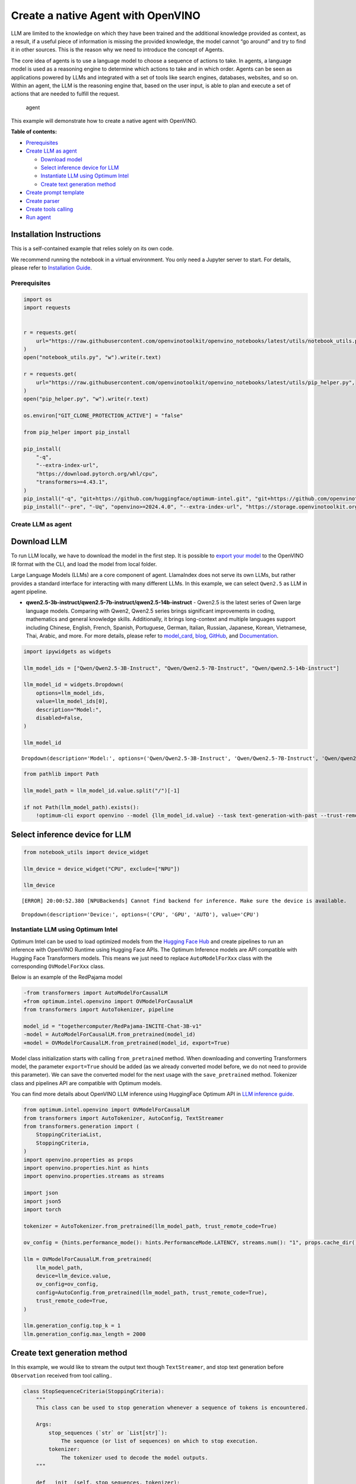 Create a native Agent with OpenVINO
===================================

LLM are limited to the knowledge on which they have been trained and the
additional knowledge provided as context, as a result, if a useful piece
of information is missing the provided knowledge, the model cannot “go
around” and try to find it in other sources. This is the reason why we
need to introduce the concept of Agents.

The core idea of agents is to use a language model to choose a sequence
of actions to take. In agents, a language model is used as a reasoning
engine to determine which actions to take and in which order. Agents can
be seen as applications powered by LLMs and integrated with a set of
tools like search engines, databases, websites, and so on. Within an
agent, the LLM is the reasoning engine that, based on the user input, is
able to plan and execute a set of actions that are needed to fulfill the
request.

.. figure:: https://github.com/openvinotoolkit/openvino_notebooks/assets/91237924/22fa5396-8381-400f-a78f-97e25d57d807
   :alt: agent

   agent

This example will demonstrate how to create a native agent with
OpenVINO.


**Table of contents:**


-  `Prerequisites <#prerequisites>`__
-  `Create LLM as agent <#create-llm-as-agent>`__

   -  `Download model <#select-model>`__
   -  `Select inference device for
      LLM <#select-inference-device-for-llm>`__
   -  `Instantiate LLM using Optimum
      Intel <#instantiate-llm-using-optimum-intel>`__
   -  `Create text generation method <#create-text-generation-method>`__

-  `Create prompt template <#create-prompt-template>`__
-  `Create parser <#create-parers>`__
-  `Create tools calling <#create-tool-calling>`__
-  `Run agent <#run-agent>`__

Installation Instructions
~~~~~~~~~~~~~~~~~~~~~~~~~

This is a self-contained example that relies solely on its own code.

We recommend running the notebook in a virtual environment. You only
need a Jupyter server to start. For details, please refer to
`Installation
Guide <https://github.com/openvinotoolkit/openvino_notebooks/blob/latest/README.md#-installation-guide>`__.

Prerequisites
-------------



.. code:: ipython3

    import os
    import requests


    r = requests.get(
        url="https://raw.githubusercontent.com/openvinotoolkit/openvino_notebooks/latest/utils/notebook_utils.py",
    )
    open("notebook_utils.py", "w").write(r.text)

    r = requests.get(
        url="https://raw.githubusercontent.com/openvinotoolkit/openvino_notebooks/latest/utils/pip_helper.py",
    )
    open("pip_helper.py", "w").write(r.text)

    os.environ["GIT_CLONE_PROTECTION_ACTIVE"] = "false"

    from pip_helper import pip_install

    pip_install(
        "-q",
        "--extra-index-url",
        "https://download.pytorch.org/whl/cpu",
        "transformers>=4.43.1",
    )
    pip_install("-q", "git+https://github.com/huggingface/optimum-intel.git", "git+https://github.com/openvinotoolkit/nncf.git", "datasets", "accelerate")
    pip_install("--pre", "-Uq", "openvino>=2024.4.0", "--extra-index-url", "https://storage.openvinotoolkit.org/simple/wheels/nightly")

Create LLM as agent
-------------------



Download LLM
~~~~~~~~~~~~



To run LLM locally, we have to download the model in the first step. It
is possible to `export your
model <https://github.com/huggingface/optimum-intel?tab=readme-ov-file#export>`__
to the OpenVINO IR format with the CLI, and load the model from local
folder.

Large Language Models (LLMs) are a core component of agent. LlamaIndex
does not serve its own LLMs, but rather provides a standard interface
for interacting with many different LLMs. In this example, we can select
``Qwen2.5`` as LLM in agent pipeline.

* **qwen2.5-3b-instruct/qwen2.5-7b-instruct/qwen2.5-14b-instruct** -
  Qwen2.5 is the latest series of Qwen large language models. Comparing
  with Qwen2, Qwen2.5 series brings significant improvements in coding,
  mathematics and general knowledge skills. Additionally, it brings
  long-context and multiple languages support including Chinese, English,
  French, Spanish, Portuguese, German, Italian, Russian, Japanese, Korean,
  Vietnamese, Thai, Arabic, and more. For more details, please refer to
  `model_card <https://huggingface.co/Qwen/Qwen2.5-7B-Instruct>`__,
  `blog <https://qwenlm.github.io/blog/qwen2.5/>`__,
  `GitHub <https://github.com/QwenLM/Qwen2.5>`__, and
  `Documentation <https://qwen.readthedocs.io/en/latest/>`__.

.. code:: ipython3

    import ipywidgets as widgets

    llm_model_ids = ["Qwen/Qwen2.5-3B-Instruct", "Qwen/Qwen2.5-7B-Instruct", "Qwen/qwen2.5-14b-instruct"]

    llm_model_id = widgets.Dropdown(
        options=llm_model_ids,
        value=llm_model_ids[0],
        description="Model:",
        disabled=False,
    )

    llm_model_id




.. parsed-literal::

    Dropdown(description='Model:', options=('Qwen/Qwen2.5-3B-Instruct', 'Qwen/Qwen2.5-7B-Instruct', 'Qwen/qwen2.5-…



.. code:: ipython3

    from pathlib import Path

    llm_model_path = llm_model_id.value.split("/")[-1]

    if not Path(llm_model_path).exists():
        !optimum-cli export openvino --model {llm_model_id.value} --task text-generation-with-past --trust-remote-code --weight-format int4 --group-size 128 --ratio 1.0 --sym {llm_model_path}

Select inference device for LLM
~~~~~~~~~~~~~~~~~~~~~~~~~~~~~~~



.. code:: ipython3

    from notebook_utils import device_widget

    llm_device = device_widget("CPU", exclude=["NPU"])

    llm_device


.. parsed-literal::

    [ERROR] 20:00:52.380 [NPUBackends] Cannot find backend for inference. Make sure the device is available.




.. parsed-literal::

    Dropdown(description='Device:', options=('CPU', 'GPU', 'AUTO'), value='CPU')



Instantiate LLM using Optimum Intel
-----------------------------------



Optimum Intel can be used to load optimized models from the `Hugging
Face Hub <https://huggingface.co/docs/optimum/intel/hf.co/models>`__ and
create pipelines to run an inference with OpenVINO Runtime using Hugging
Face APIs. The Optimum Inference models are API compatible with Hugging
Face Transformers models. This means we just need to replace
``AutoModelForXxx`` class with the corresponding ``OVModelForXxx``
class.

Below is an example of the RedPajama model

.. code:: diff

   -from transformers import AutoModelForCausalLM
   +from optimum.intel.openvino import OVModelForCausalLM
   from transformers import AutoTokenizer, pipeline

   model_id = "togethercomputer/RedPajama-INCITE-Chat-3B-v1"
   -model = AutoModelForCausalLM.from_pretrained(model_id)
   +model = OVModelForCausalLM.from_pretrained(model_id, export=True)

Model class initialization starts with calling ``from_pretrained``
method. When downloading and converting Transformers model, the
parameter ``export=True`` should be added (as we already converted model
before, we do not need to provide this parameter). We can save the
converted model for the next usage with the ``save_pretrained`` method.
Tokenizer class and pipelines API are compatible with Optimum models.

You can find more details about OpenVINO LLM inference using HuggingFace
Optimum API in `LLM inference
guide <https://docs.openvino.ai/2024/learn-openvino/llm_inference_guide.html>`__.

.. code:: ipython3

    from optimum.intel.openvino import OVModelForCausalLM
    from transformers import AutoTokenizer, AutoConfig, TextStreamer
    from transformers.generation import (
        StoppingCriteriaList,
        StoppingCriteria,
    )
    import openvino.properties as props
    import openvino.properties.hint as hints
    import openvino.properties.streams as streams

    import json
    import json5
    import torch

    tokenizer = AutoTokenizer.from_pretrained(llm_model_path, trust_remote_code=True)

    ov_config = {hints.performance_mode(): hints.PerformanceMode.LATENCY, streams.num(): "1", props.cache_dir(): ""}

    llm = OVModelForCausalLM.from_pretrained(
        llm_model_path,
        device=llm_device.value,
        ov_config=ov_config,
        config=AutoConfig.from_pretrained(llm_model_path, trust_remote_code=True),
        trust_remote_code=True,
    )

    llm.generation_config.top_k = 1
    llm.generation_config.max_length = 2000

Create text generation method
~~~~~~~~~~~~~~~~~~~~~~~~~~~~~



In this example, we would like to stream the output text though
``TextStreamer``, and stop text generation before ``Observation``
received from tool calling..

.. code:: ipython3

    class StopSequenceCriteria(StoppingCriteria):
        """
        This class can be used to stop generation whenever a sequence of tokens is encountered.

        Args:
            stop_sequences (`str` or `List[str]`):
                The sequence (or list of sequences) on which to stop execution.
            tokenizer:
                The tokenizer used to decode the model outputs.
        """

        def __init__(self, stop_sequences, tokenizer):
            if isinstance(stop_sequences, str):
                stop_sequences = [stop_sequences]
            self.stop_sequences = stop_sequences
            self.tokenizer = tokenizer

        def __call__(self, input_ids, scores, **kwargs) -> bool:
            decoded_output = self.tokenizer.decode(input_ids.tolist()[0])
            return any(decoded_output.endswith(stop_sequence) for stop_sequence in self.stop_sequences)


    def text_completion(prompt: str, stop_words) -> str:
        im_end = "<|im_end|>"
        if im_end not in stop_words:
            stop_words = stop_words + [im_end]
        streamer = TextStreamer(tokenizer, timeout=60.0, skip_prompt=True, skip_special_tokens=True)

        stopping_criteria = StoppingCriteriaList([StopSequenceCriteria(stop_words, tokenizer)])
        input_ids = torch.tensor([tokenizer.encode(prompt)])
        generate_kwargs = dict(
            input_ids=input_ids,
            streamer=streamer,
            stopping_criteria=stopping_criteria,
        )
        output = llm.generate(**generate_kwargs)
        output = output.tolist()[0]
        output = tokenizer.decode(output, errors="ignore")
        assert output.startswith(prompt)
        output = output[len(prompt) :].replace("<|endoftext|>", "").replace(im_end, "")

        for stop_str in stop_words:
            idx = output.find(stop_str)
            if idx != -1:
                output = output[: idx + len(stop_str)]
        return output

Create prompt template
----------------------



A prompt for a language model is a set of instructions or input provided
by a user to guide the model’s response, helping it understand the
context and generate relevant and coherent language-based output, such
as answering questions, completing sentences, or engaging in a
conversation.

Different agents have different prompting styles for reasoning. In this
example, we will use `ReAct agent <https://react-lm.github.io/>`__ with
its typical prompt template. For a full list of built-in agents see
`agent
types <https://python.langchain.com/docs/modules/agents/agent_types/>`__.

.. figure:: https://github.com/user-attachments/assets/c26432c2-3cf1-4942-ae03-fd8e8ebb4509
   :alt: react

   react

A ReAct prompt consists of few-shot task-solving trajectories, with
human-written text reasoning traces and actions, as well as environment
observations in response to actions. ReAct prompting is intuitive and
flexible to design, and achieves state-of-the-art few-shot performances
across a variety of tasks, from question answering to online shopping!

In an prompt template for agent, ``query`` is user’s query and other
parameter should be a sequence of messages that contains the
``descriptions`` and ``parameters`` of agent tool.

.. code:: ipython3

    TOOL_DESC = """{name_for_model}: Call this tool to interact with the {name_for_human} API. What is the {name_for_human} API useful for? {description_for_model} Parameters: {parameters}"""

    PROMPT_REACT = """Answer the following questions as best you can. You have access to the following APIs:

    {tools_text}

    Use the following format:

    Question: the input question you must answer
    Thought: you should always think about what to do
    Action: the action to take, should be one of [{tools_name_text}]
    Action Input: the input to the action
    Observation: the result of the action
    ... (this Thought/Action/Action Input/Observation can be repeated zero or more times)
    Thought: I now know the final answer
    Final Answer: the final answer to the original input question

    Begin!

    Question: {query}"""

Meanwhile we have to create function for consolidate the tools
information and conversation history into the prompt template.

.. code:: ipython3

    def build_input_text(chat_history, list_of_tool_info) -> str:
        tools_text = []
        for tool_info in list_of_tool_info:
            tool = TOOL_DESC.format(
                name_for_model=tool_info["name_for_model"],
                name_for_human=tool_info["name_for_human"],
                description_for_model=tool_info["description_for_model"],
                parameters=json.dumps(tool_info["parameters"], ensure_ascii=False),
            )
            if tool_info.get("args_format", "json") == "json":
                tool += " Format the arguments as a JSON object."
            elif tool_info["args_format"] == "code":
                tool += " Enclose the code within triple backticks (`) at the beginning and end of the code."
            else:
                raise NotImplementedError
            tools_text.append(tool)
        tools_text = "\n\n".join(tools_text)

        tools_name_text = ", ".join([tool_info["name_for_model"] for tool_info in list_of_tool_info])

        messages = [{"role": "system", "content": "You are a helpful assistant."}]
        for i, (query, response) in enumerate(chat_history):
            if list_of_tool_info:
                if (len(chat_history) == 1) or (i == len(chat_history) - 2):
                    query = PROMPT_REACT.format(
                        tools_text=tools_text,
                        tools_name_text=tools_name_text,
                        query=query,
                    )
            if query:
                messages.append({"role": "user", "content": query})
            if response:
                messages.append({"role": "assistant", "content": response})

        prompt = tokenizer.apply_chat_template(messages, add_generation_prompt=True, tokenize=False, return_tensors="pt")

        return prompt

Create parser
-------------



A Parser is used to convert raw output of LLM to the input arguments of
tools.

.. code:: ipython3

    def parse_latest_tool_call(text):
        tool_name, tool_args = "", ""
        i = text.rfind("\nAction:")
        j = text.rfind("\nAction Input:")
        k = text.rfind("\nObservation:")
        if 0 <= i < j:  # If the text has `Action` and `Action input`,
            if k < j:  # but does not contain `Observation`,
                # then it is likely that `Observation` is ommited by the LLM,
                # because the output text may have discarded the stop word.
                text = text.rstrip() + "\nObservation:"  # Add it back.
            k = text.rfind("\nObservation:")
            tool_name = text[i + len("\nAction:") : j].strip()
            tool_args = text[j + len("\nAction Input:") : k].strip()
            text = text[:k]
        return tool_name, tool_args, text

Create tools calling
--------------------



In this examples, we will create 2 customized tools for
``image generation`` and ``weather qurey``. A detailed description of
these tools should be defined in json format, which will be used as part
of prompt.

.. code:: ipython3

    tools = [
        {
            "name_for_human": "get weather",
            "name_for_model": "get_weather",
            "description_for_model": 'Get the current weather in a given city name."',
            "parameters": [
                {
                    "name": "city_name",
                    "description": "City name",
                    "required": True,
                    "schema": {"type": "string"},
                }
            ],
        },
        {
            "name_for_human": "image generation",
            "name_for_model": "image_gen",
            "description_for_model": "AI painting (image generation) service, input text description, and return the image URL drawn based on text information.",
            "parameters": [
                {
                    "name": "prompt",
                    "description": "describe the image",
                    "required": True,
                    "schema": {"type": "string"},
                }
            ],
        },
    ]

Then we should implement these tools with inputs and outputs, and
execute them according to the output of LLM.

.. code:: ipython3

    def call_tool(tool_name: str, tool_args: str) -> str:
        if tool_name == "get_weather":
            city_name = json5.loads(tool_args)["city_name"]
            key_selection = {
                "current_condition": [
                    "temp_C",
                    "FeelsLikeC",
                    "humidity",
                    "weatherDesc",
                    "observation_time",
                ],
            }
            resp = requests.get(f"https://wttr.in/{city_name}?format=j1")
            resp.raise_for_status()
            resp = resp.json()
            ret = {k: {_v: resp[k][0][_v] for _v in v} for k, v in key_selection.items()}
            return str(ret)
        elif tool_name == "image_gen":
            import urllib.parse

            tool_args = tool_args.replace("(", "").replace(")", "")
            prompt = json5.loads(tool_args)["prompt"]
            prompt = urllib.parse.quote(prompt)
            return json.dumps(
                {"image_url": f"https://image.pollinations.ai/prompt/{prompt}"},
                ensure_ascii=False,
            )
        else:
            raise NotImplementedError


    def llm_with_tool(prompt: str, history, list_of_tool_info=()):
        chat_history = [(x["user"], x["bot"]) for x in history] + [(prompt, "")]

        planning_prompt = build_input_text(chat_history, list_of_tool_info)
        text = ""
        while True:
            output = text_completion(planning_prompt + text, stop_words=["Observation:", "Observation:\n"])
            action, action_input, output = parse_latest_tool_call(output)
            if action:
                observation = call_tool(action, action_input)
                output += f"\nObservation: = {observation}\nThought:"
                observation = f"{observation}\nThought:"
                print(observation)
                text += output
            else:
                text += output
                break

        new_history = []
        new_history.extend(history)
        new_history.append({"user": prompt, "bot": text})
        return text, new_history

Run agent
---------



.. code:: ipython3

    history = []
    query = "get the weather in London, and create a picture of Big Ben based on the weather information"

    response, history = llm_with_tool(prompt=query, history=history, list_of_tool_info=tools)


.. parsed-literal::

    Thought: First, I need to use the get_weather API to get the current weather in London.
    Action: get_weather
    Action Input: {"city_name": "London"}
    Observation:
    {'current_condition': {'temp_C': '11', 'FeelsLikeC': '10', 'humidity': '94', 'weatherDesc': [{'value': 'Overcast'}], 'observation_time': '12:23 AM'}}
    Thought:
     Now that I have the weather information, I will use the image_gen API to generate an image of Big Ben based on the weather conditions.
    Action: image_gen
    Action Input: {"prompt": "Big Ben under overcast sky with temperature 11°C and humidity 94%"}
    Observation:
    {"image_url": "https://image.pollinations.ai/prompt/Big%20Ben%20under%20overcast%20sky%20with%20temperature%2011%C2%B0C%20and%20humidity%2094%25"}
    Thought:
     The image has been generated successfully.
    Final Answer: The current weather in London is overcast with a temperature of 11°C and humidity of 94%. Based on this information, here is the image of Big Ben under an overcast sky: ![](https://image.pollinations.ai/prompt/Big%20Ben%20under%20overcast%20sky%20with%20temperature%2011%C2%B0C%20and%20humidity%2094%25)


